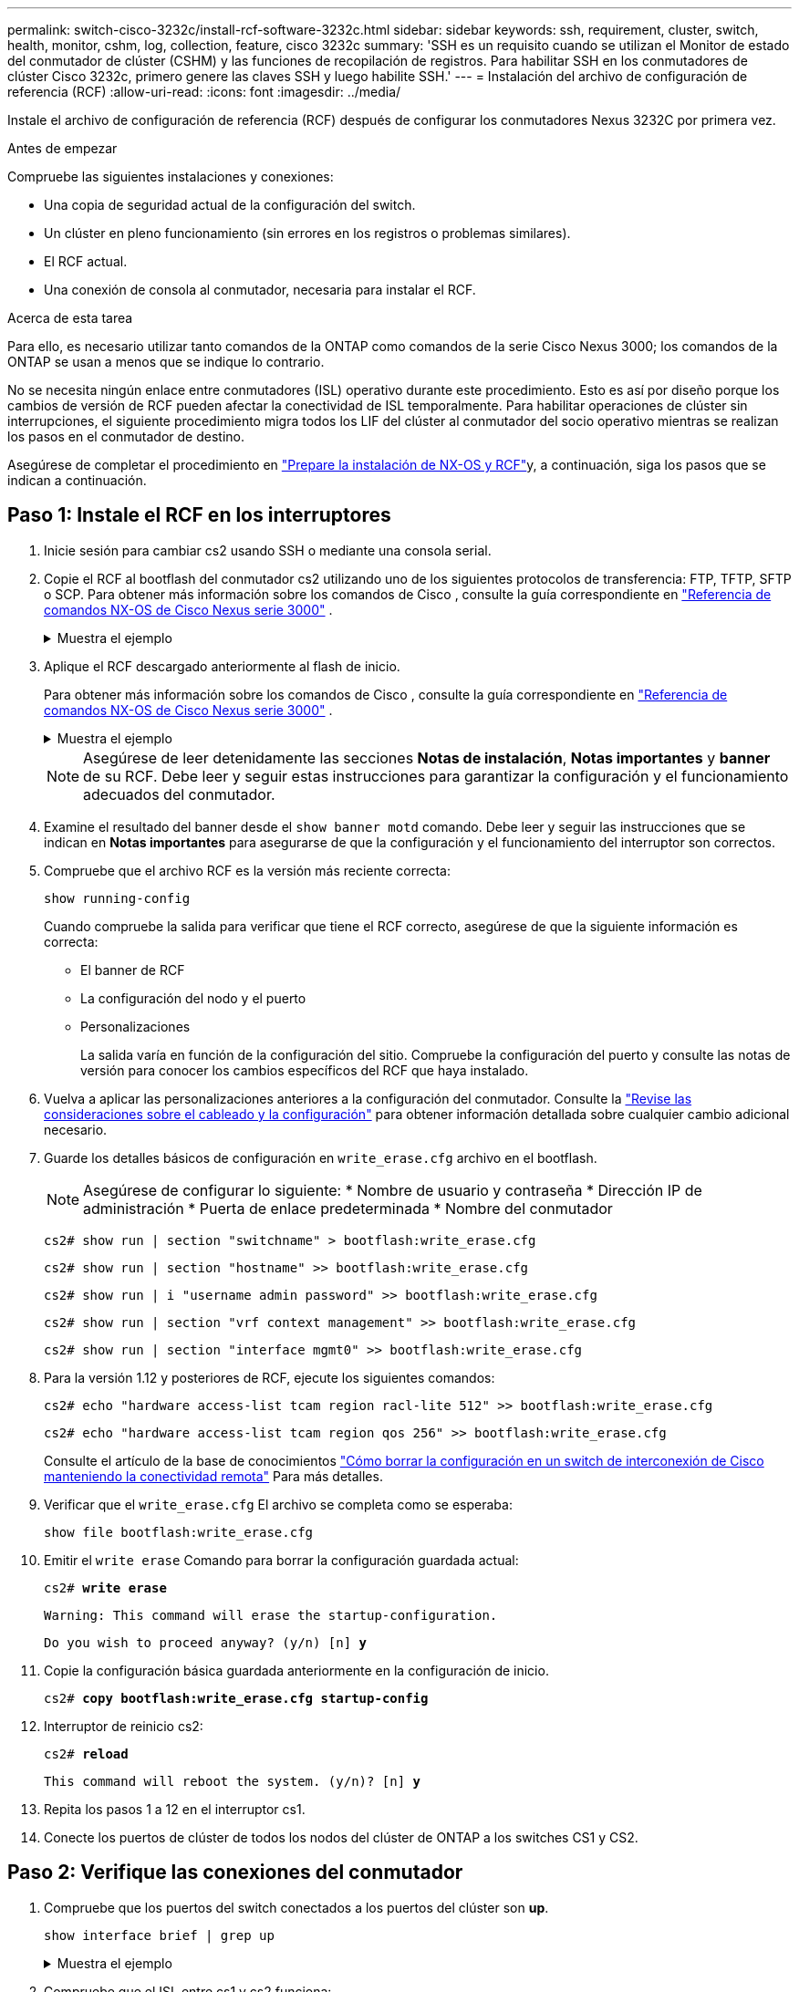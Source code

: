 ---
permalink: switch-cisco-3232c/install-rcf-software-3232c.html 
sidebar: sidebar 
keywords: ssh, requirement, cluster, switch, health, monitor, cshm, log, collection, feature, cisco 3232c 
summary: 'SSH es un requisito cuando se utilizan el Monitor de estado del conmutador de clúster (CSHM) y las funciones de recopilación de registros. Para habilitar SSH en los conmutadores de clúster Cisco 3232c, primero genere las claves SSH y luego habilite SSH.' 
---
= Instalación del archivo de configuración de referencia (RCF)
:allow-uri-read: 
:icons: font
:imagesdir: ../media/


[role="lead"]
Instale el archivo de configuración de referencia (RCF) después de configurar los conmutadores Nexus 3232C por primera vez.

.Antes de empezar
Compruebe las siguientes instalaciones y conexiones:

* Una copia de seguridad actual de la configuración del switch.
* Un clúster en pleno funcionamiento (sin errores en los registros o problemas similares).
* El RCF actual.
* Una conexión de consola al conmutador, necesaria para instalar el RCF.


.Acerca de esta tarea
Para ello, es necesario utilizar tanto comandos de la ONTAP como comandos de la serie Cisco Nexus 3000; los comandos de la ONTAP se usan a menos que se indique lo contrario.

No se necesita ningún enlace entre conmutadores (ISL) operativo durante este procedimiento.  Esto es así por diseño porque los cambios de versión de RCF pueden afectar la conectividad de ISL temporalmente.  Para habilitar operaciones de clúster sin interrupciones, el siguiente procedimiento migra todos los LIF del clúster al conmutador del socio operativo mientras se realizan los pasos en el conmutador de destino.

Asegúrese de completar el procedimiento en link:prepare-install-cisco-nexus-3232c.html["Prepare la instalación de NX-OS y RCF"]y, a continuación, siga los pasos que se indican a continuación.



== Paso 1: Instale el RCF en los interruptores

. Inicie sesión para cambiar cs2 usando SSH o mediante una consola serial.
. Copie el RCF al bootflash del conmutador cs2 utilizando uno de los siguientes protocolos de transferencia: FTP, TFTP, SFTP o SCP.  Para obtener más información sobre los comandos de Cisco , consulte la guía correspondiente en https://www.cisco.com/c/en/us/support/switches/nexus-3000-series-switches/products-installation-guides-list.html["Referencia de comandos NX-OS de Cisco Nexus serie 3000"^] .
+
.Muestra el ejemplo
[%collapsible]
====
En este ejemplo se muestra el uso de TFTP para copiar un RCF al bootflash del conmutador cs2:

[listing, subs="+quotes"]
----
cs2# *copy tftp: bootflash: vrf management*
Enter source filename: *Nexus_3232C_RCF_v1.6-Cluster-HA-Breakout.txt*
Enter hostname for the tftp server: *172.22.201.50*
Trying to connect to tftp server......Connection to Server Established.
TFTP get operation was successful
Copy complete, now saving to disk (please wait)...
----
====
. Aplique el RCF descargado anteriormente al flash de inicio.
+
Para obtener más información sobre los comandos de Cisco , consulte la guía correspondiente en https://www.cisco.com/c/en/us/support/switches/nexus-3000-series-switches/products-installation-guides-list.html["Referencia de comandos NX-OS de Cisco Nexus serie 3000"^] .

+
.Muestra el ejemplo
[%collapsible]
====
En este ejemplo se muestra el archivo RCF `Nexus_3232C_RCF_v1.6-Cluster-HA-Breakout.txt` instalación en el conmutador cs2:

[listing, subs="+quotes"]
----
cs2# *copy Nexus_3232C_RCF_v1.6-Cluster-HA-Breakout.txt running-config echo-commands*
----
====
+
[NOTE]
====
Asegúrese de leer detenidamente las secciones *Notas de instalación*, *Notas importantes* y *banner* de su RCF.  Debe leer y seguir estas instrucciones para garantizar la configuración y el funcionamiento adecuados del conmutador.

====
. Examine el resultado del banner desde el `show banner motd` comando. Debe leer y seguir las instrucciones que se indican en *Notas importantes* para asegurarse de que la configuración y el funcionamiento del interruptor son correctos.
. Compruebe que el archivo RCF es la versión más reciente correcta:
+
`show running-config`

+
Cuando compruebe la salida para verificar que tiene el RCF correcto, asegúrese de que la siguiente información es correcta:

+
** El banner de RCF
** La configuración del nodo y el puerto
** Personalizaciones
+
La salida varía en función de la configuración del sitio. Compruebe la configuración del puerto y consulte las notas de versión para conocer los cambios específicos del RCF que haya instalado.



. Vuelva a aplicar las personalizaciones anteriores a la configuración del conmutador. Consulte la link:cabling-considerations-3232c.html["Revise las consideraciones sobre el cableado y la configuración"] para obtener información detallada sobre cualquier cambio adicional necesario.
. Guarde los detalles básicos de configuración en `write_erase.cfg` archivo en el bootflash.
+
[NOTE]
====
Asegúrese de configurar lo siguiente: * Nombre de usuario y contraseña * Dirección IP de administración * Puerta de enlace predeterminada * Nombre del conmutador

====
+
`cs2# show run | section "switchname" > bootflash:write_erase.cfg`

+
`cs2# show run | section "hostname" >> bootflash:write_erase.cfg`

+
`cs2# show run | i "username admin password" >> bootflash:write_erase.cfg`

+
`cs2# show run | section "vrf context management" >> bootflash:write_erase.cfg`

+
`cs2# show run | section "interface mgmt0" >> bootflash:write_erase.cfg`

. Para la versión 1.12 y posteriores de RCF, ejecute los siguientes comandos:
+
`cs2# echo "hardware access-list tcam region racl-lite 512" >> bootflash:write_erase.cfg`

+
`cs2# echo "hardware access-list tcam region qos 256" >> bootflash:write_erase.cfg`

+
Consulte el artículo de la base de conocimientos https://kb.netapp.com/on-prem/Switches/Cisco-KBs/How_to_clear_configuration_on_a_Cisco_interconnect_switch_while_retaining_remote_connectivity["Cómo borrar la configuración en un switch de interconexión de Cisco manteniendo la conectividad remota"^] Para más detalles.

. Verificar que el `write_erase.cfg` El archivo se completa como se esperaba:
+
`show file bootflash:write_erase.cfg`

. Emitir el `write erase` Comando para borrar la configuración guardada actual:
+
`cs2# *write erase*`

+
`Warning: This command will erase the startup-configuration.`

+
`Do you wish to proceed anyway? (y/n)  [n] *y*`

. Copie la configuración básica guardada anteriormente en la configuración de inicio.
+
`cs2# *copy bootflash:write_erase.cfg startup-config*`

. Interruptor de reinicio cs2:
+
`cs2# *reload*`

+
`This command will reboot the system. (y/n)?  [n] *y*`

. Repita los pasos 1 a 12 en el interruptor cs1.
. Conecte los puertos de clúster de todos los nodos del clúster de ONTAP a los switches CS1 y CS2.




== Paso 2: Verifique las conexiones del conmutador

. Compruebe que los puertos del switch conectados a los puertos del clúster son *up*.
+
`show interface brief | grep up`

+
.Muestra el ejemplo
[%collapsible]
====
[listing, subs="+quotes"]
----
cs1# *show interface brief | grep up*
.
.
Eth1/1/1      1       eth  access up      none                    10G(D) --
Eth1/1/2      1       eth  access up      none                    10G(D) --
Eth1/7        1       eth  trunk  up      none                   100G(D) --
Eth1/8        1       eth  trunk  up      none                   100G(D) --
.
.
----
====
. Compruebe que el ISL entre cs1 y cs2 funciona:
+
`show port-channel summary`

+
.Muestra el ejemplo
[%collapsible]
====
[listing, subs="+quotes"]
----
cs1# *show port-channel summary*
Flags:  D - Down        P - Up in port-channel (members)
        I - Individual  H - Hot-standby (LACP only)
        s - Suspended   r - Module-removed
        b - BFD Session Wait
        S - Switched    R - Routed
        U - Up (port-channel)
        p - Up in delay-lacp mode (member)
        M - Not in use. Min-links not met
--------------------------------------------------------------------------------
Group Port-       Type     Protocol  Member Ports
      Channel
--------------------------------------------------------------------------------
1     Po1(SU)     Eth      LACP      Eth1/31(P)   Eth1/32(P)
cs1#
----
====
. Compruebe que las LIF del clúster han vuelto a su puerto de inicio:
+
`network interface show -role cluster`

+
.Muestra el ejemplo
[%collapsible]
====
[listing, subs="+quotes"]
----
cluster1::*> *network interface show -role cluster*
            Logical            Status     Network            Current             Current Is
Vserver     Interface          Admin/Oper Address/Mask       Node                Port    Home
----------- ------------------ ---------- ------------------ ------------------- ------- ----
Cluster
            cluster1-01_clus1  up/up      169.254.3.4/23     cluster1-01         e0d     true
            cluster1-01_clus2  up/up      169.254.3.5/23     cluster1-01         e0d     true
            cluster1-02_clus1  up/up      169.254.3.8/23     cluster1-02         e0d     true
            cluster1-02_clus2  up/up      169.254.3.9/23     cluster1-02         e0d     true
            cluster1-03_clus1  up/up      169.254.1.3/23     cluster1-03         e0b     true
            cluster1-03_clus2  up/up      169.254.1.1/23     cluster1-03         e0b     true
            cluster1-04_clus1  up/up      169.254.1.6/23     cluster1-04         e0b     true
            cluster1-04_clus2  up/up      169.254.1.7/23     cluster1-04         e0b     true
8 entries were displayed.
cluster1::*>
----
====
+
Si algún LIFS del clúster no ha regresado a sus puertos de origen, reviértalo manualmente:
`network interface revert -vserver <vserver_name> -lif <lif_name>`

. Compruebe que el clúster esté en buen estado:
+
`cluster show`

+
.Muestra el ejemplo
[%collapsible]
====
[listing, subs="+quotes"]
----
cluster1::*> *cluster show*
Node                 Health  Eligibility   Epsilon
-------------------- ------- ------------- -------
cluster1-01          true    true          false
cluster1-02          true    true          false
cluster1-03          true    true          true
cluster1-04          true    true          false
4 entries were displayed.
cluster1::*>
----
====




== Paso 3: Configure su clúster ONTAP

NetApp recomienda usar System Manager para configurar clústeres nuevos.

System Manager proporciona un flujo de trabajo simple y fácil para la configuración y el establecimiento de un clúster, incluida la asignación de una dirección IP de administración de nodo, la inicialización del clúster, la creación de un nivel local, la configuración de protocolos y el aprovisionamiento de almacenamiento inicial.

Referirse a https://docs.netapp.com/us-en/ontap/task_configure_ontap.html["Configure ONTAP en un nuevo clúster con System Manager"] para obtener instrucciones de configuración.

.El futuro
Después de haber instalado el RCF,link:configure-ssh-keys.html["verificar la configuración de SSH"] .
